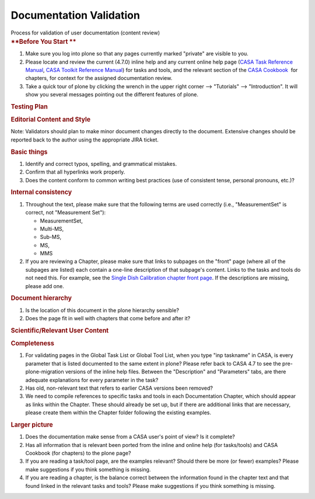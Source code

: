 .. container::
   :name: viewlet-above-content-title

Documentation Validation
========================

.. container::
   :name: viewlet-below-content-title

.. container:: documentDescription description

   Process for validation of user documentation (content review)

.. container:: section
   :name: viewlet-above-content-body

.. container:: section
   :name: content-core

   .. container::
      :name: parent-fieldname-text

      .. rubric:: **Before You Start
         **
         :name: before-you-start

      #. Make sure you log into plone so that any pages currently marked
         "private" are visible to you.
      #. Please locate and review the current (4.7.0) inline help and
         any current online help page (`CASA Task Reference
         Manual <https://casa.nrao.edu/docs/TaskRef/TaskRef.html>`__,
         `CASA Toolkit Reference
         Manual <https://casa.nrao.edu/docs/CasaRef/CasaRef.html>`__)
         for tasks and tools, and the relevant section of the `CASA
         Cookbook  <https://casa.nrao.edu/casa_cookbook.pdf>`__ for
         chapters, for context for the assigned documentation review.
      #. Take a quick tour of plone by clicking the wrench in the upper
         right corner --> "Tutorials" --> "Introduction". It will show
         you several messages pointing out the different features of
         plone.

      .. rubric:: **Testing Plan**
         :name: testing-plan

      .. rubric:: Editorial Content and Style
         :name: editorial-content-and-style

      Note: Validators should plan to make minor document changes
      directly to the document. Extensive changes should be reported
      back to the author using the appropriate JIRA ticket.

      .. rubric:: Basic things
         :name: basic-things

      #. Identify and correct typos, spelling, and grammatical mistakes.
      #. Confirm that all hyperlinks work properly.
      #. Does the content conform to common writing best practices (use
         of consistent tense, personal pronouns, etc.)?

      .. rubric:: Internal consistency
         :name: internal-consistency

      #. Throughout the text, please make sure that the following terms
         are used correctly (i.e., "MeasurementSet" is correct, not
         "Measurement Set"):

         -  MeasurementSet,
         -  Multi-MS,
         -  Sub-MS,
         -  MS,
         -  MMS

      #. If you are reviewing a Chapter, please make sure that links to
         subpages on the "front" page (where all of the subpages are
         listed) each contain a one-line description of that subpage's
         content. Links to the tasks and tools do not need this. For
         example, see the `Single Dish Calibration chapter front
         page <https://casa.nrao.edu/casadocs-devel/stable/calibration-and-visibility-data/single-dish-calibration>`__.
         If the descriptions are missing, please add one.  

      .. rubric:: Document hierarchy
         :name: document-hierarchy

      #. Is the location of this document in the plone hierarchy
         sensible?
      #. Does the page fit in well with chapters that come before and
         after it?

      .. rubric:: Scientific/Relevant User Content
         :name: scientificrelevant-user-content

      .. rubric:: Completeness
         :name: completeness

      #. For validating pages in the Global Task List or Global Tool
         List, when you type "inp taskname" in CASA, is every parameter
         that is listed documented to the same extent in plone? Please
         refer back to CASA 4.7 to see the pre-plone-migration versions
         of the inline help files. Between the "Description" and
         "Parameters" tabs, are there adequate explanations for every
         parameter in the task?
      #. Has old, non-relevant text that refers to earlier CASA versions
         been removed?
      #. We need to compile references to specific tasks and tools in
         each Documentation Chapter, which should appear as links within
         the Chapter. These should already be set up, but if there are
         additional links that are necessary, please create them within
         the Chapter folder following the existing examples. 

      .. rubric:: Larger picture
         :name: larger-picture

      #. Does the documentation make sense from a CASA user's point of
         view? Is it complete?
      #. Has all information that is relevant been ported from the
         inline and online help (for tasks/tools) and CASA Cookbook (for
         chapters) to the plone page?
      #. If you are reading a task/tool page, are the examples relevant?
         Should there be more (or fewer) examples? Please make
         suggestions if you think something is missing.
      #. If you are reading a chapter, is the balance correct between
         the information found in the chapter text and that found linked
         in the relevant tasks and tools? Please make suggestions if you
         think something is missing. 

.. container:: section
   :name: viewlet-below-content-body
